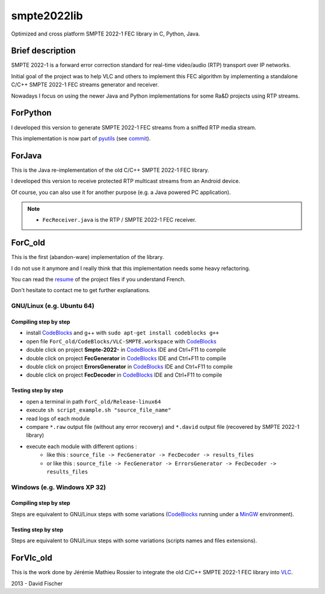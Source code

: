 
.. _CodeBlocks: http://www.codeblocks.org/
.. _MinGW: http://www.mingw.org/
.. _VLC: http://www.videolan.org/vlc/index.html

============
smpte2022lib
============

Optimized and cross platform SMPTE 2022-1 FEC library in C, Python, Java.

-----------------
Brief description
-----------------

SMPTE 2022-1 is a forward error correction standard for real-time video/audio (RTP) transport over IP networks.

Initial goal of the project was to help VLC and others to implement this FEC algorithm by implementing a standalone C/C++ SMPTE 2022-1 FEC streams generator and receiver.

Nowadays I focus on using the newer Java and Python implementations for some Ra&D projects using RTP streams.

---------
ForPython
---------

I developed this version to generate SMPTE 2022-1 FEC streams from a sniffed RTP media stream.

This implementation is now part of `pyutils <https://github.com/davidfischer-ch/pyutils/>`_ (see `commit <https://github.com/davidfischer-ch/pyutils/commit/c8346c939cf6a8791e92e4b7b3cc72e67c82d0da>`_).

-------
ForJava
-------

This is the Java re-implementation of the old C/C++ SMPTE 2022-1 FEC library.

I developed this version to receive protected RTP multicast streams from an Android device.

Of course, you can also use it for another purpose (e.g. a Java powered PC application).

.. note::

    * ``FecReceiver.java`` is the RTP / SMPTE 2022-1 FEC receiver.

--------
ForC_old
--------

This is the first (abandon-ware) implementation of the library.

I do not use it anymore and I really think that this implementation needs some heavy refactoring.

You can read the `resume <ForC_old/Documents/Resume.pdf>`_ of the project files if you understand French.

Don't hesitate to contact me to get further explanations.

GNU/Linux (e.g. Ubuntu 64)
==========================

Compiling step by step
----------------------

* install CodeBlocks_ and g++ with ``sudo apt-get install codeblocks g++``
* open file ``ForC_old/CodeBlocks/VLC-SMPTE.workspace`` with CodeBlocks_
* double click on project **Smpte-2022-** in CodeBlocks_ IDE and Ctrl+F11 to compile
* double click on project **FecGenerator**    in CodeBlocks_ IDE and Ctrl+F11 to compile
* double click on project **ErrorsGenerator** in CodeBlocks_ IDE and Ctrl+F11 to compile
* double click on project **FecDecoder**      in CodeBlocks_ IDE and Ctrl+F11 to compile

Testing step by step
--------------------

* open a terminal in path ``ForC_old/Release-linux64``
* execute ``sh script_example.sh "source_file_name"``
* read logs of each module
* compare ``*.raw`` output file (without any error recovery) and ``*.david`` output file (recovered by SMPTE 2022-1 library)
* execute each module with different options :
   - like this : ``source_file -> FecGenerator -> FecDecoder -> results_files``
   - or like this : ``source_file -> FecGenerator -> ErrorsGenerator -> FecDecoder -> results_files``

Windows (e.g. Windows XP 32)
============================

Compiling step by step
----------------------

Steps are equivalent to GNU/Linux steps with some variations (CodeBlocks_ running under a MinGW_ environment).

Testing step by step
--------------------

Steps are equivalent to GNU/Linux steps with some variations (scripts names and files extensions).

----------
ForVlc_old
----------

This is the work done by Jérémie Mathieu Rossier to integrate the old C/C++ SMPTE 2022-1 FEC library into VLC_.

2013 - David Fischer

